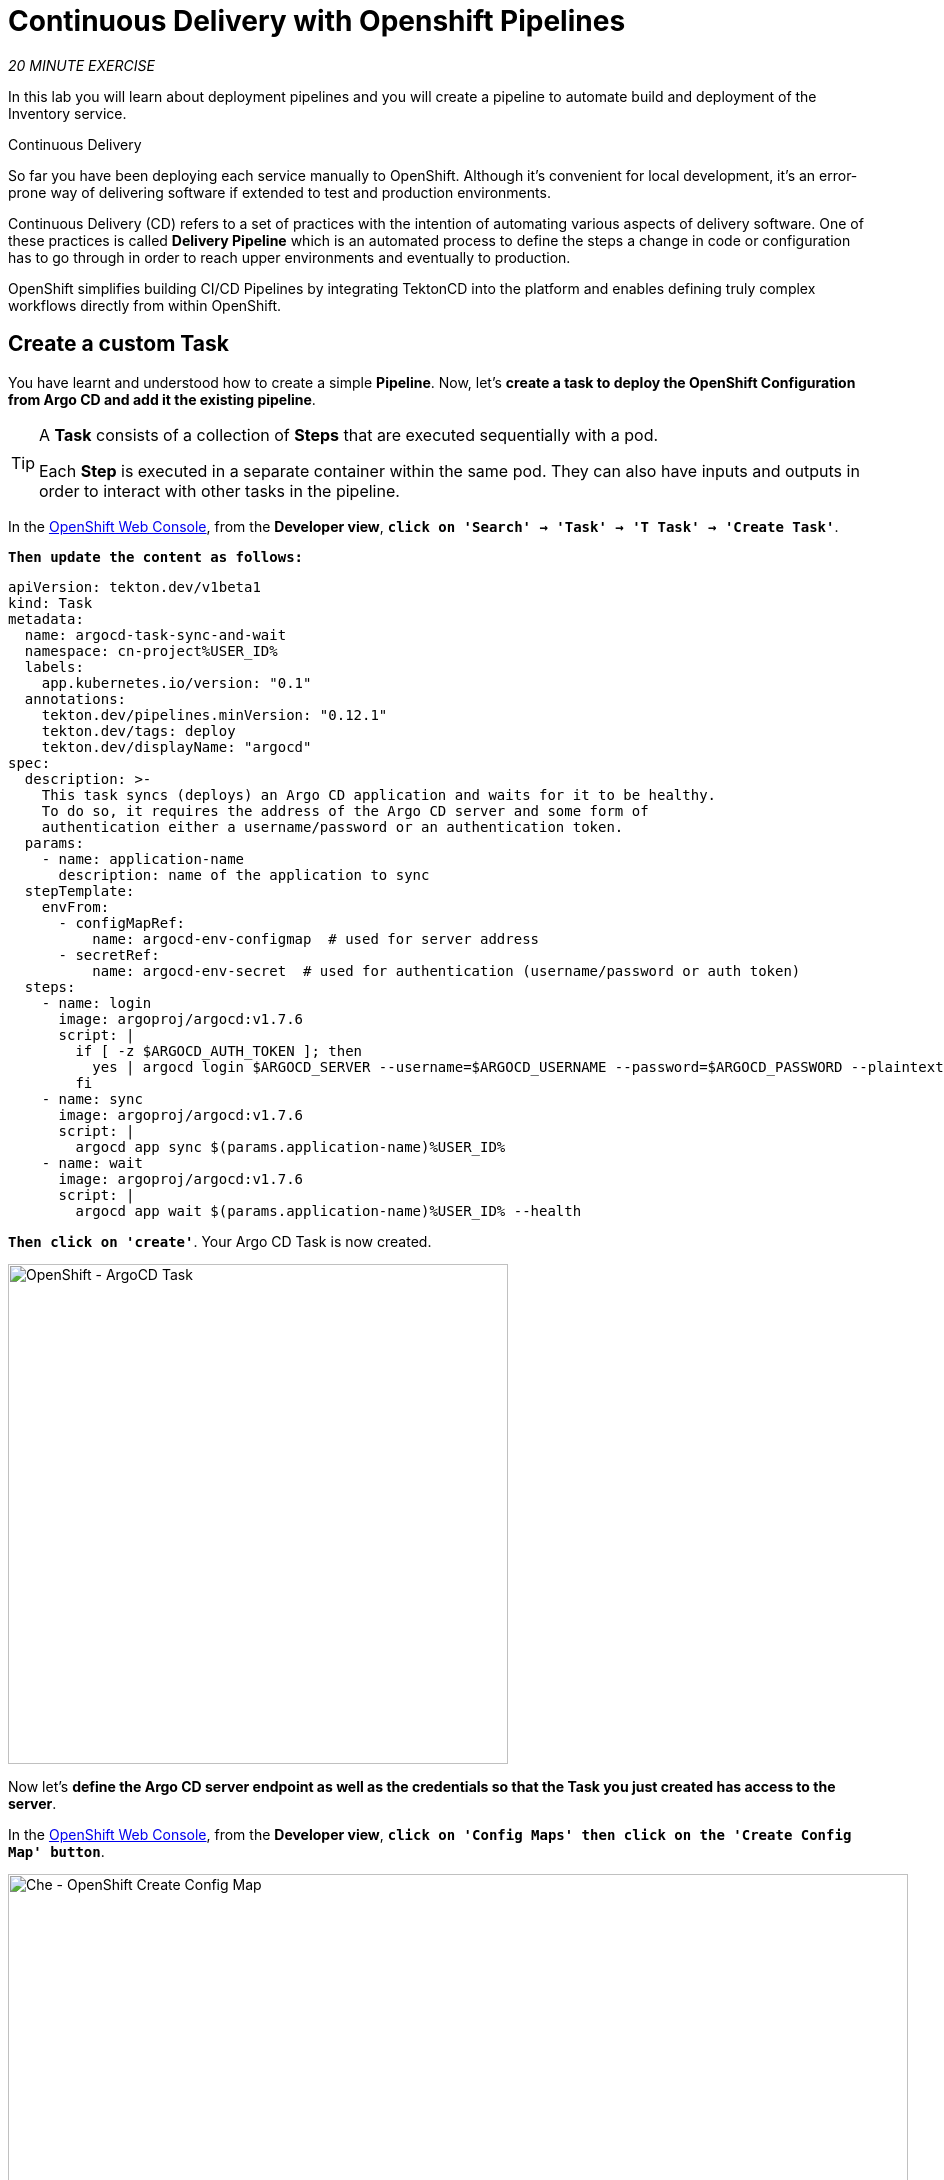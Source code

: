 :markup-in-source: verbatim,attributes,quotes
:CHE_URL: https://codeready-workspaces.%APPS_HOSTNAME_SUFFIX%
:GIT_URL: https://gitea-server-gitea.%APPS_HOSTNAME_SUFFIX%
:GITOPS_URL: https://argocd-server-argocd.%APPS_HOSTNAME_SUFFIX%
:USER_ID: %USER_ID%
:OPENSHIFT_PASSWORD: %OPENSHIFT_PASSWORD%
:OPENSHIFT_CONSOLE_URL: https://console-openshift-console.%APPS_HOSTNAME_SUFFIX%/topology/ns/cn-project{USER_ID}

= Continuous Delivery with Openshift Pipelines
:navtitle: Continuous Delivery with Openshift Pipelines

_20 MINUTE EXERCISE_

In this lab you will learn about deployment pipelines and you will create a pipeline to 
automate build and deployment of the Inventory service.

[sidebar]
.Continuous Delivery
--
So far you have been deploying each service manually to OpenShift. Although 
it's convenient for local development, it's an error-prone way of delivering software if 
extended to test and production environments.

Continuous Delivery (CD) refers to a set of practices with the intention of automating 
various aspects of delivery software. One of these practices is called **Delivery Pipeline** 
which is an automated process to define the steps a change in code or configuration has 
to go through in order to reach upper environments and eventually to production. 

OpenShift simplifies building CI/CD Pipelines by integrating TektonCD into
the platform and enables defining truly complex workflows directly from within OpenShift.
--


== Create a custom Task

You have learnt and understood how to create a simple **Pipeline**.
Now, let's **create a task to deploy the OpenShift Configuration from Argo CD and add it the existing pipeline**.

[TIP]
====
A **Task** consists of a collection of **Steps** that are executed sequentially with a pod. 

Each **Step** is executed in a separate container within the same pod. 
They can also have inputs and outputs in order to interact with other tasks in the pipeline.
====

In the {OPENSHIFT_CONSOLE_URL}[OpenShift Web Console^,role='params-link'], from the **Developer view**,
`*click on 'Search' -> 'Task' -> 'T Task' -> 'Create Task'*`.

`*Then update the content as follows:*`

[source,yaml,subs="{markup-in-source}",role=copypaste]
----
apiVersion: tekton.dev/v1beta1
kind: Task
metadata:
  name: argocd-task-sync-and-wait
  namespace: cn-project{USER_ID}
  labels:
    app.kubernetes.io/version: "0.1"
  annotations:
    tekton.dev/pipelines.minVersion: "0.12.1"
    tekton.dev/tags: deploy
    tekton.dev/displayName: "argocd"
spec:
  description: >-
    This task syncs (deploys) an Argo CD application and waits for it to be healthy.
    To do so, it requires the address of the Argo CD server and some form of
    authentication either a username/password or an authentication token.
  params:
    - name: application-name
      description: name of the application to sync
  stepTemplate:
    envFrom:
      - configMapRef:
          name: argocd-env-configmap  # used for server address
      - secretRef:
          name: argocd-env-secret  # used for authentication (username/password or auth token)
  steps:
    - name: login
      image: argoproj/argocd:v1.7.6
      script: |
        if [ -z $ARGOCD_AUTH_TOKEN ]; then
          yes | argocd login $ARGOCD_SERVER --username=$ARGOCD_USERNAME --password=$ARGOCD_PASSWORD --plaintext;
        fi
    - name: sync
      image: argoproj/argocd:v1.7.6
      script: |
        argocd app sync $(params.application-name){USER_ID}
    - name: wait
      image: argoproj/argocd:v1.7.6
      script: |
        argocd app wait $(params.application-name){USER_ID} --health
----

`*Then click on 'create'*`. Your Argo CD Task is now created.

image::openshift-argocd-task.png[OpenShift - ArgoCD Task, 500]

Now let's **define the Argo CD server endpoint as well as the credentials so that the Task you just created has access to the server**.

In the {OPENSHIFT_CONSOLE_URL}[OpenShift Web Console^,role='params-link'], from the **Developer view**,
`*click on 'Config Maps' then click on the 'Create Config Map' button*`.

image::openshift-create-configmap.png[Che - OpenShift Create Config Map, 900]

Then `*replace the content*` with the following input:

[source,yaml,subs="{markup-in-source}",role=copypaste]
----
apiVersion: v1
kind: ConfigMap
metadata:
  name: argocd-env-configmap
  namespace: cn-project{USER_ID}
data:
  ARGOCD_SERVER: argocd-server.argocd.svc
----

`*Click on the 'Create' button.*` 

Then `*click on 'Secrets' -> 'Create' -> 'Key/Value Secret'*`.

image::openshift-create-keyvalue-secret-menu.png[Che - OpenShift Create Secret, 900]

`*Enter the following configuration*`:

.ArgoCD Task Secret
[%header,cols=2*]
|===
|Parameter 
|Value

|Secret Name * 
|argocd-env-secret

|===

[%header,cols=2*]
|===
|Key 
|Value

|ARGOCD_USERNAME
|user{USER_ID}

|ARGOCD_PASSWORD
|{OPENSHIFT_PASSWORD}

|===

image::openshift-create-keyvalue-secret.png[Che - OpenShift Create Secret, 500]

`*Click on the 'Create' button*` 


== Expand your Pipeline

Now let's **expand your Inventory Pipeline to cover the Continuous Deployment**.

In the {OPENSHIFT_CONSOLE_URL}[OpenShift Web Console^,role='params-link'], from the **Developer view**,
`*click on 'Pipelines' -> 'PL inventory-pipeline' -> 'Actions' -> 'Edit Pipeline'*`

then, `*complete your pipeline*` with the two following tasks and their configurations:

image::openshift-full-inventory-pipeline.png[OpenShift Pipeline,900]

.ArgoCD Task Configuration
[%header,cols=3*]
|===
|Section
|Parameter 
|Value

|Parameters
|application-name * 
|inventory

|===

.OpenShift Client Task Configuration
[%header,cols=3*]
|===
|Section
|Parameter 
|Value

|Parameters
|SCRIPT 
|oc rollout status deployment/inventory-coolstore

|===


== Run the Full Pipeline

In the {OPENSHIFT_CONSOLE_URL}[OpenShift Web Console^,role='params-link'], from the **Developer view**,
`*click on 'Pipelines' -> 'PL inventory-pipeline' -> 'Actions' -> 'Start last run'*`

[TIP]
====
**Start last run** will run your pipeline with the previous parameters i.e with the previous PVC created for the shared workspace
====

Congratulations!! You have deployed your first application using OpenShift Pipeline!!

image::openshift-run-full-inventory-pipeline.png[OpenShift Pipeline,900]

Once finished, from the **Topology view**, `*select the 'cn-project{USER_ID}'*`.

image::openshift-tekton-inventory-deployed.png[OpenShift - Inventory Deployed by Tekton, 700]

Now, you can see that the **Inventory Service has been deployed by OpenShift Pipeline** and it is up and running.

In the {GITOPS_URL}[Argo CD^,role='params-link'], `*Select the 'Application menu' then click on the 'inventory{USER_ID}' application*`:

image::argocd-sync-inventory-application.png[Argo CD - Out Of Sync Application, 900]

Argo CD has synchronized all the Inventory OpenShift manifests stored into your {GIT_URL}/user{USER_ID}/inventory-gitops[Inventory Repository^,role='params-link'] with your 'cn-project{USER_ID}' project on OpenShift.

image::argocd-synced-inventory-details.png[Argo CD - Synced Inventory, 900]

== Deploy the whole application with Tekton

Previously, for the **Inventory Service**, you have learned how to create, configure and run an OpenShift pipeline.
Now, `*let's deploy the rest of the application*`.

For doing so, `*click on 'Terminal' -> 'Run Task...' ->  'Pipeline - Deploy Coolstore'*`

image::che-runtask.png[Che - RunTask, 500]

Once executed, in the {OPENSHIFT_CONSOLE_URL}[OpenShift Web Console^,role='params-link'], from the **Developer view**,
`*click on 'Pipelines' -> 'PL - coolstore-java-pipeline' -> 'Pipeline Runs'*`

image::openshift-coolstore-java-pipeline-run.png[OpenShift Pipeline Runs, 700]

You should see 2 pipelines running for the 2 Java services (Catalog and Gateway).

`*Click on 'Pipelines' -> 'PL - coolstore-nodejs-pipeline' -> 'Pipeline Runs'*`

image::openshift-coolstore-nodejs-pipeline-run.png[OpenShift Pipeline Runs, 700]

You should see 1 pipeline running for the Web services.

`*Click on 'Topology'*` from the **Developer view** of the {OPENSHIFT_CONSOLE_URL}[OpenShift Web Console^,role='params-link']
and validate that the CoolStore application is deployed, up and running in the **cn-project{USER_ID}** project.

image::openshift-tekton-coolstore-deployed.png[OpenShift - Coolstore Deployed by Tekton, 700]

Finally, in {GITOPS_URL}[Argo CD^,role='params-link'], all Applications are now 'Synced'.

image::argocd-synced-coolstore.png[Argo CD - Sync Application, 900]


Well done! You are ready for the next lab.